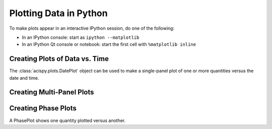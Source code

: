 Plotting Data in Python
=======================

To make plots appear in an interactive IPython session, do one of the following:

* In an IPython console: start as ``ipython --matplotlib``
* In an IPython Qt console or notebook: start the first cell with ``%matplotlib inline``

Creating Plots of Data vs. Time
-------------------------------

The :class:`acispy.plots.DatePlot` object can be used to make a single-panel plot of one
or more quantities versus the date and time. 

Creating Multi-Panel Plots
--------------------------

Creating Phase Plots
--------------------

A PhasePlot shows one quantity plotted versus another. 

